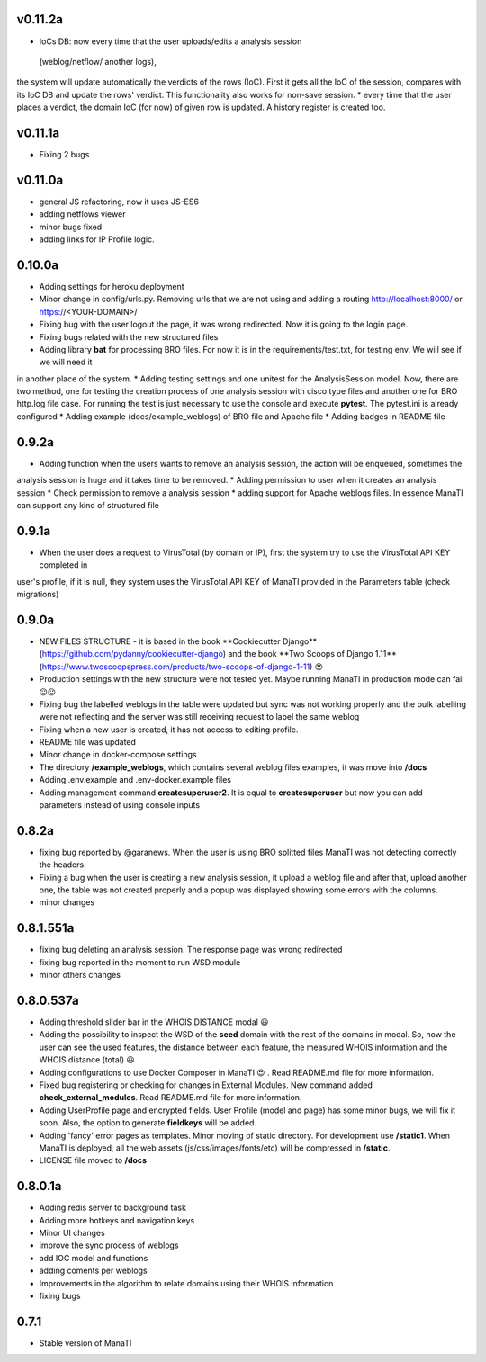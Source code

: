 v0.11.2a
----------
* IoCs DB: now every time that the user uploads/edits a analysis session
 (weblog/netflow/ another logs),
the system will update automatically the verdicts of the rows (IoC).
First it gets all the IoC of the session,
compares with its IoC DB and update the rows' verdict. This functionality also works for non-save
session.
* every time that the user places a verdict, the domain IoC (for now) of given row is updated.
A history register is created too.

v0.11.1a
----------
* Fixing 2 bugs

v0.11.0a
----------
* general JS refactoring, now it uses JS-ES6
* adding netflows viewer
* minor bugs fixed
* adding links for IP Profile logic.

0.10.0a
----------
* Adding settings for heroku deployment
* Minor change in config/urls.py. Removing urls that we are not using and adding a routing http://localhost:8000/ or https://<YOUR-DOMAIN>/
* Fixing bug with the user logout the page, it was wrong redirected. Now it is going to the login page.
* Fixing bugs related with the new structured files
* Adding library **bat** for processing BRO files. For now it is in the requirements/test.txt, for testing env. We will see if we will need it
in another place of the system.
* Adding testing settings and one unitest for the AnalysisSession model. Now, there are two method,
one for testing the creation process of one analysis session with cisco type files and another one for  BRO http.log file case.
For running the test is just necessary to use the console and execute **pytest**. The pytest.ini is already configured
* Adding example (docs/example_weblogs) of BRO file and Apache file
* Adding badges in README file

0.9.2a
----------
* Adding function when the users wants to remove an analysis session, the action will be enqueued, sometimes the
analysis session is huge and it takes time to be removed.
* Adding permission to user when it creates an analysis session
* Check permission to remove a analysis session
* adding support for Apache weblogs files. In essence ManaTI can support any kind of structured file

0.9.1a
----------
* When the user does a request to VirusTotal (by domain or IP), first the system try to use the VirusTotal API KEY completed in
user's profile, if it is null, they system uses the VirusTotal API KEY of ManaTI provided in the Parameters table (check migrations)

0.9.0a
----------
* NEW FILES STRUCTURE - it is based in the book **Cookiecutter Django**(https://github.com/pydanny/cookiecutter-django)
  and the book **Two Scoops of Django 1.11**(https://www.twoscoopspress.com/products/two-scoops-of-django-1-11) 😍
* Production settings with the new structure were not tested yet. Maybe running ManaTI in production mode can fail 😐😐
* Fixing bug the labelled weblogs in the table were updated but sync was not working properly and the bulk labelling
  were not reflecting and the server was still receiving request to label the same weblog
* Fixing when a new user is created, it has not access to editing profile.
* README file was updated
* Minor change in docker-compose settings
* The directory **/example_weblogs**, which contains several weblog files examples, it was move into **/docs**
* Adding .env.example and .env-docker.example files
* Adding management command **createsuperuser2**. It is equal to **createsuperuser** but now you can add parameters
  instead of using console inputs

0.8.2a
----------
* fixing bug reported by @garanews. When the user is using BRO splitted files ManaTI was not detecting correctly the
  headers.
* Fixing a bug when the user is creating a new analysis session, it upload a weblog file and after that, upload
  another one, the table was not created properly and a popup was displayed showing some errors with the columns.
* minor changes

0.8.1.551a
----------
* fixing bug deleting an analysis session. The response page was wrong redirected
* fixing bug reported in the moment to run WSD module
* minor others changes

0.8.0.537a
----------
* Adding threshold slider bar in the WHOIS DISTANCE modal 😃
* Adding the possibility to inspect the WSD of the **seed** domain with the rest of the domains in modal. So, now the user can see the used features, the distance between each feature, the measured WHOIS information and the WHOIS distance (total) 😃
* Adding configurations to use Docker Composer in ManaTI 😍  . Read README.md file for more information.
* Fixed bug registering or checking for changes in External Modules. New command added **check_external_modules**. Read README.md file for more information.
* Adding UserProfile page and encrypted fields. User Profile (model and page) has some minor bugs, we will fix it soon. Also, the option to generate **fieldkeys** will be added.
* Adding 'fancy' error pages as templates. Minor moving of static directory. For development use **/static1**. When ManaTI is deployed, all the web assets (js/css/images/fonts/etc) will be compressed in **/static**.
* LICENSE file moved to **/docs**

0.8.0.1a
--------
* Adding redis server to background task
* Adding more hotkeys and navigation keys
* Minor UI changes
* improve the sync process of weblogs
* add IOC model and functions
* adding coments per weblogs
* Improvements in the algorithm to relate domains using their WHOIS information
* fixing bugs

0.7.1
-----
* Stable version of ManaTI
